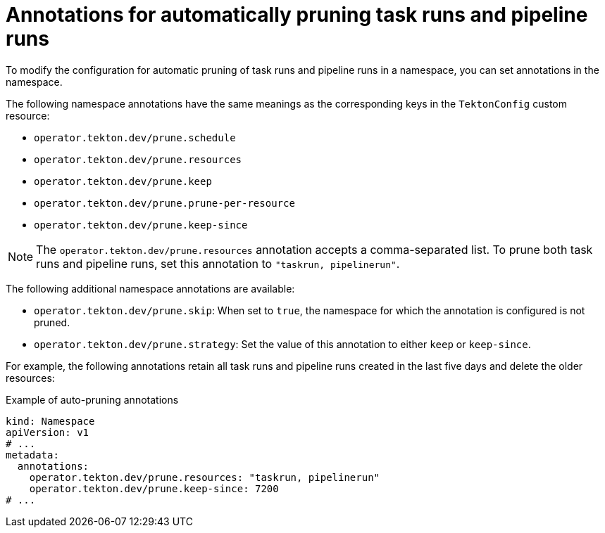 // This module is included in the following assemblies:
// * install_config/customizing-configurations-in-the-tektonconfig-cr.adoc

// cicd/pipelines/automatic-pruning-taskrun-pipelinerun.adoc
:_mod-docs-content-type: REFERENCE
[id="annotations-for-automatic-pruning-taskruns-pipelineruns_{context}"]
= Annotations for automatically pruning task runs and pipeline runs

To modify the configuration for automatic pruning of task runs and pipeline runs in a namespace, you can set annotations in the namespace.

The following namespace annotations have the same meanings as the corresponding keys in the `TektonConfig` custom resource:

* `operator.tekton.dev/prune.schedule`
* `operator.tekton.dev/prune.resources`
* `operator.tekton.dev/prune.keep`
* `operator.tekton.dev/prune.prune-per-resource`
* `operator.tekton.dev/prune.keep-since`

[NOTE]
====
The `operator.tekton.dev/prune.resources` annotation accepts a comma-separated list. To prune both task runs and pipeline runs, set this annotation to `"taskrun, pipelinerun"`.
====

The following additional namespace annotations are available:

* `operator.tekton.dev/prune.skip`: When set to `true`, the namespace for which the annotation is configured is not pruned.
* `operator.tekton.dev/prune.strategy`: Set the value of this annotation to either `keep` or `keep-since`.

For example, the following annotations retain all task runs and pipeline runs created in the last five days and delete the older resources:

.Example of auto-pruning annotations
[source,yaml]
----
kind: Namespace
apiVersion: v1
# ...
metadata:
  annotations:
    operator.tekton.dev/prune.resources: "taskrun, pipelinerun"
    operator.tekton.dev/prune.keep-since: 7200
# ...
----
